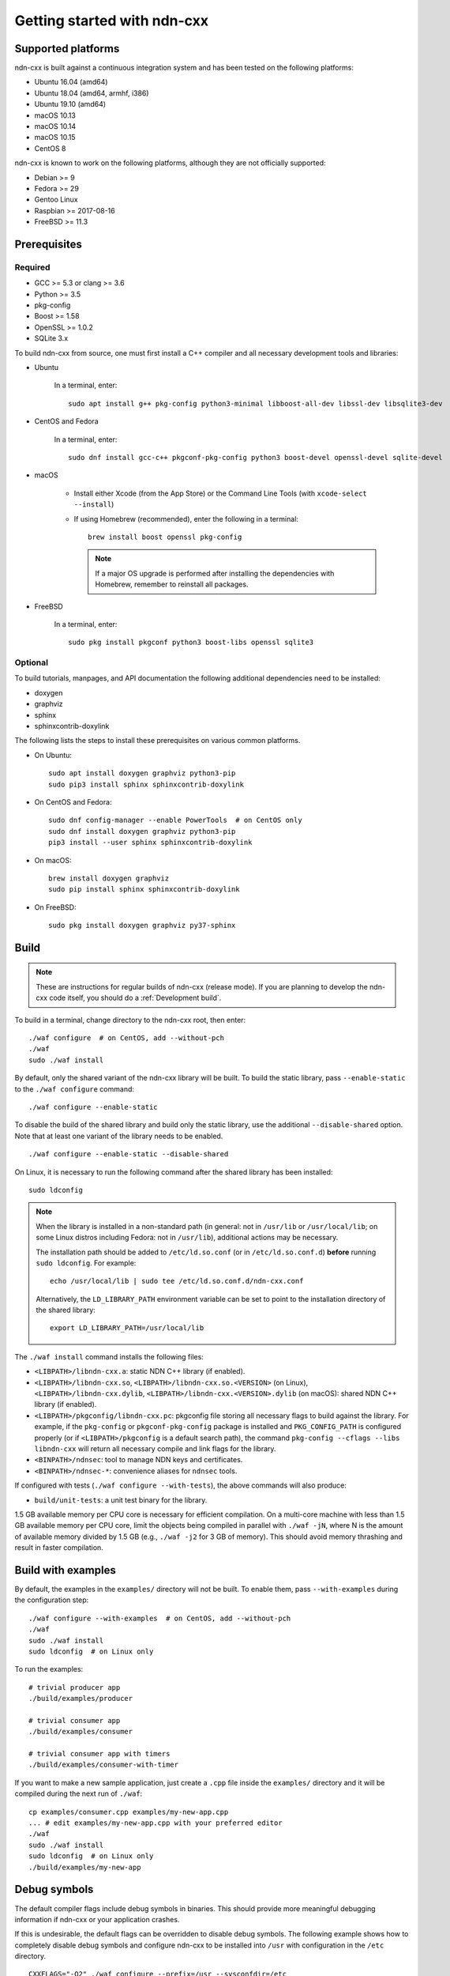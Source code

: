 Getting started with ndn-cxx
============================

Supported platforms
-------------------

ndn-cxx is built against a continuous integration system and has been tested on the
following platforms:

-  Ubuntu 16.04 (amd64)
-  Ubuntu 18.04 (amd64, armhf, i386)
-  Ubuntu 19.10 (amd64)
-  macOS 10.13
-  macOS 10.14
-  macOS 10.15
-  CentOS 8

ndn-cxx is known to work on the following platforms, although they are not officially
supported:

-  Debian >= 9
-  Fedora >= 29
-  Gentoo Linux
-  Raspbian >= 2017-08-16
-  FreeBSD >= 11.3

Prerequisites
-------------

Required
~~~~~~~~

-  GCC >= 5.3 or clang >= 3.6
-  Python >= 3.5
-  pkg-config
-  Boost >= 1.58
-  OpenSSL >= 1.0.2
-  SQLite 3.x

To build ndn-cxx from source, one must first install a C++ compiler and all necessary
development tools and libraries:

- Ubuntu

    In a terminal, enter::

        sudo apt install g++ pkg-config python3-minimal libboost-all-dev libssl-dev libsqlite3-dev

- CentOS and Fedora

    In a terminal, enter::

        sudo dnf install gcc-c++ pkgconf-pkg-config python3 boost-devel openssl-devel sqlite-devel

- macOS

    * Install either Xcode (from the App Store) or the Command Line Tools
      (with ``xcode-select --install``)

    * If using Homebrew (recommended), enter the following in a terminal::

        brew install boost openssl pkg-config

      .. note::

        If a major OS upgrade is performed after installing the dependencies
        with Homebrew, remember to reinstall all packages.

- FreeBSD

    In a terminal, enter::

        sudo pkg install pkgconf python3 boost-libs openssl sqlite3

Optional
~~~~~~~~

To build tutorials, manpages, and API documentation the following additional dependencies
need to be installed:

-  doxygen
-  graphviz
-  sphinx
-  sphinxcontrib-doxylink

The following lists the steps to install these prerequisites on various common platforms.

- On Ubuntu::

    sudo apt install doxygen graphviz python3-pip
    sudo pip3 install sphinx sphinxcontrib-doxylink

- On CentOS and Fedora::

    sudo dnf config-manager --enable PowerTools  # on CentOS only
    sudo dnf install doxygen graphviz python3-pip
    pip3 install --user sphinx sphinxcontrib-doxylink

- On macOS::

    brew install doxygen graphviz
    sudo pip install sphinx sphinxcontrib-doxylink

- On FreeBSD::

    sudo pkg install doxygen graphviz py37-sphinx

Build
-----

.. note::
  These are instructions for regular builds of ndn-cxx (release mode). If you are
  planning to develop the ndn-cxx code itself, you should do a :ref:`Development build`.

To build in a terminal, change directory to the ndn-cxx root, then enter::

    ./waf configure  # on CentOS, add --without-pch
    ./waf
    sudo ./waf install

By default, only the shared variant of the ndn-cxx library will be built. To build the
static library, pass ``--enable-static`` to the ``./waf configure`` command::

    ./waf configure --enable-static

To disable the build of the shared library and build only the static library, use the
additional ``--disable-shared`` option.  Note that at least one variant of the library
needs to be enabled.

::

    ./waf configure --enable-static --disable-shared

On Linux, it is necessary to run the following command after the shared library has
been installed::

    sudo ldconfig

.. note::
  When the library is installed in a non-standard path (in general: not in ``/usr/lib``
  or ``/usr/local/lib``; on some Linux distros including Fedora: not in ``/usr/lib``),
  additional actions may be necessary.

  The installation path should be added to ``/etc/ld.so.conf`` (or in
  ``/etc/ld.so.conf.d``) **before** running ``sudo ldconfig``. For example::

      echo /usr/local/lib | sudo tee /etc/ld.so.conf.d/ndn-cxx.conf

  Alternatively, the ``LD_LIBRARY_PATH`` environment variable can be set to point to
  the installation directory of the shared library::

      export LD_LIBRARY_PATH=/usr/local/lib

The ``./waf install`` command installs the following files:

-  ``<LIBPATH>/libndn-cxx.a``: static NDN C++ library (if enabled).
-  ``<LIBPATH>/libndn-cxx.so``, ``<LIBPATH>/libndn-cxx.so.<VERSION>`` (on Linux),
   ``<LIBPATH>/libndn-cxx.dylib``, ``<LIBPATH>/libndn-cxx.<VERSION>.dylib`` (on macOS):
   shared NDN C++ library (if enabled).
-  ``<LIBPATH>/pkgconfig/libndn-cxx.pc``: pkgconfig file storing all necessary flags to
   build against the library. For example, if the ``pkg-config`` or ``pkgconf-pkg-config``
   package is installed and ``PKG_CONFIG_PATH`` is configured properly (or if
   ``<LIBPATH>/pkgconfig`` is a default search path), the command ``pkg-config --cflags
   --libs libndn-cxx`` will return all necessary compile and link flags for the library.
-  ``<BINPATH>/ndnsec``: tool to manage NDN keys and certificates.
-  ``<BINPATH>/ndnsec-*``: convenience aliases for ``ndnsec`` tools.

If configured with tests (``./waf configure --with-tests``), the above commands
will also produce:

-  ``build/unit-tests``: a unit test binary for the library.

1.5 GB available memory per CPU core is necessary for efficient compilation. On a
multi-core machine with less than 1.5 GB available memory per CPU core, limit the
objects being compiled in parallel with ``./waf -jN``, where N is the amount of
available memory divided by 1.5 GB (e.g., ``./waf -j2`` for 3 GB of memory). This
should avoid memory thrashing and result in faster compilation.

Build with examples
-------------------

By default, the examples in the ``examples/`` directory will not be built. To enable
them, pass ``--with-examples`` during the configuration step::

    ./waf configure --with-examples  # on CentOS, add --without-pch
    ./waf
    sudo ./waf install
    sudo ldconfig  # on Linux only

To run the examples::

    # trivial producer app
    ./build/examples/producer

    # trivial consumer app
    ./build/examples/consumer

    # trivial consumer app with timers
    ./build/examples/consumer-with-timer

If you want to make a new sample application, just create a ``.cpp`` file inside the
``examples/`` directory and it will be compiled during the next run of ``./waf``::

    cp examples/consumer.cpp examples/my-new-app.cpp
    ... # edit examples/my-new-app.cpp with your preferred editor
    ./waf
    sudo ./waf install
    sudo ldconfig  # on Linux only
    ./build/examples/my-new-app

Debug symbols
-------------

The default compiler flags include debug symbols in binaries. This should provide
more meaningful debugging information if ndn-cxx or your application crashes.

If this is undesirable, the default flags can be overridden to disable debug symbols.
The following example shows how to completely disable debug symbols and configure
ndn-cxx to be installed into ``/usr`` with configuration in the ``/etc`` directory.

::

    CXXFLAGS="-O2" ./waf configure --prefix=/usr --sysconfdir=/etc
    ./waf
    sudo ./waf install

Customizing the compiler
------------------------

To build ndn-cxx with a different compiler (rather than the platform default), set the
``CXX`` environment variable to point to the compiler binary. For example, to build
with clang on Linux, use the following::

    CXX=clang++ ./waf configure

Building the documentation
--------------------------

ndn-cxx tutorials and API documentation can be built using the following commands::

    # Full set of documentation (tutorials + API) in build/docs
    ./waf docs

    # Only tutorials in build/docs
    ./waf sphinx

    # Only API docs in build/docs/doxygen
    ./waf doxygen

If ``sphinx-build`` is detected during ``./waf configure``, manpages will automatically
be built and installed during the normal build process (i.e., during ``./waf`` and
``./waf install``). By default, manpages will be installed into ``${PREFIX}/share/man``
(the default value for ``PREFIX`` is ``/usr/local``). This location can be changed
during the ``./waf configure`` stage using the ``--prefix``, ``--datarootdir``, or
``--mandir`` options.

For further details, please refer to ``./waf --help``.

.. _Development build:

Development build
-----------------

The following is the suggested build procedure for development builds::

    ./waf configure --debug --with-tests  # on CentOS, add --without-pch
    ./waf
    sudo ./waf install
    sudo ldconfig  # on Linux only

In a development build, most compiler optimizations will be disabled and all warnings
will be treated as errors. This default behavior can be overridden by setting the
``CXXFLAGS`` environment variable before running ``./waf configure``, for example::

    CXXFLAGS="-O1 -g3" ./waf configure --debug --with-tests
    ...
